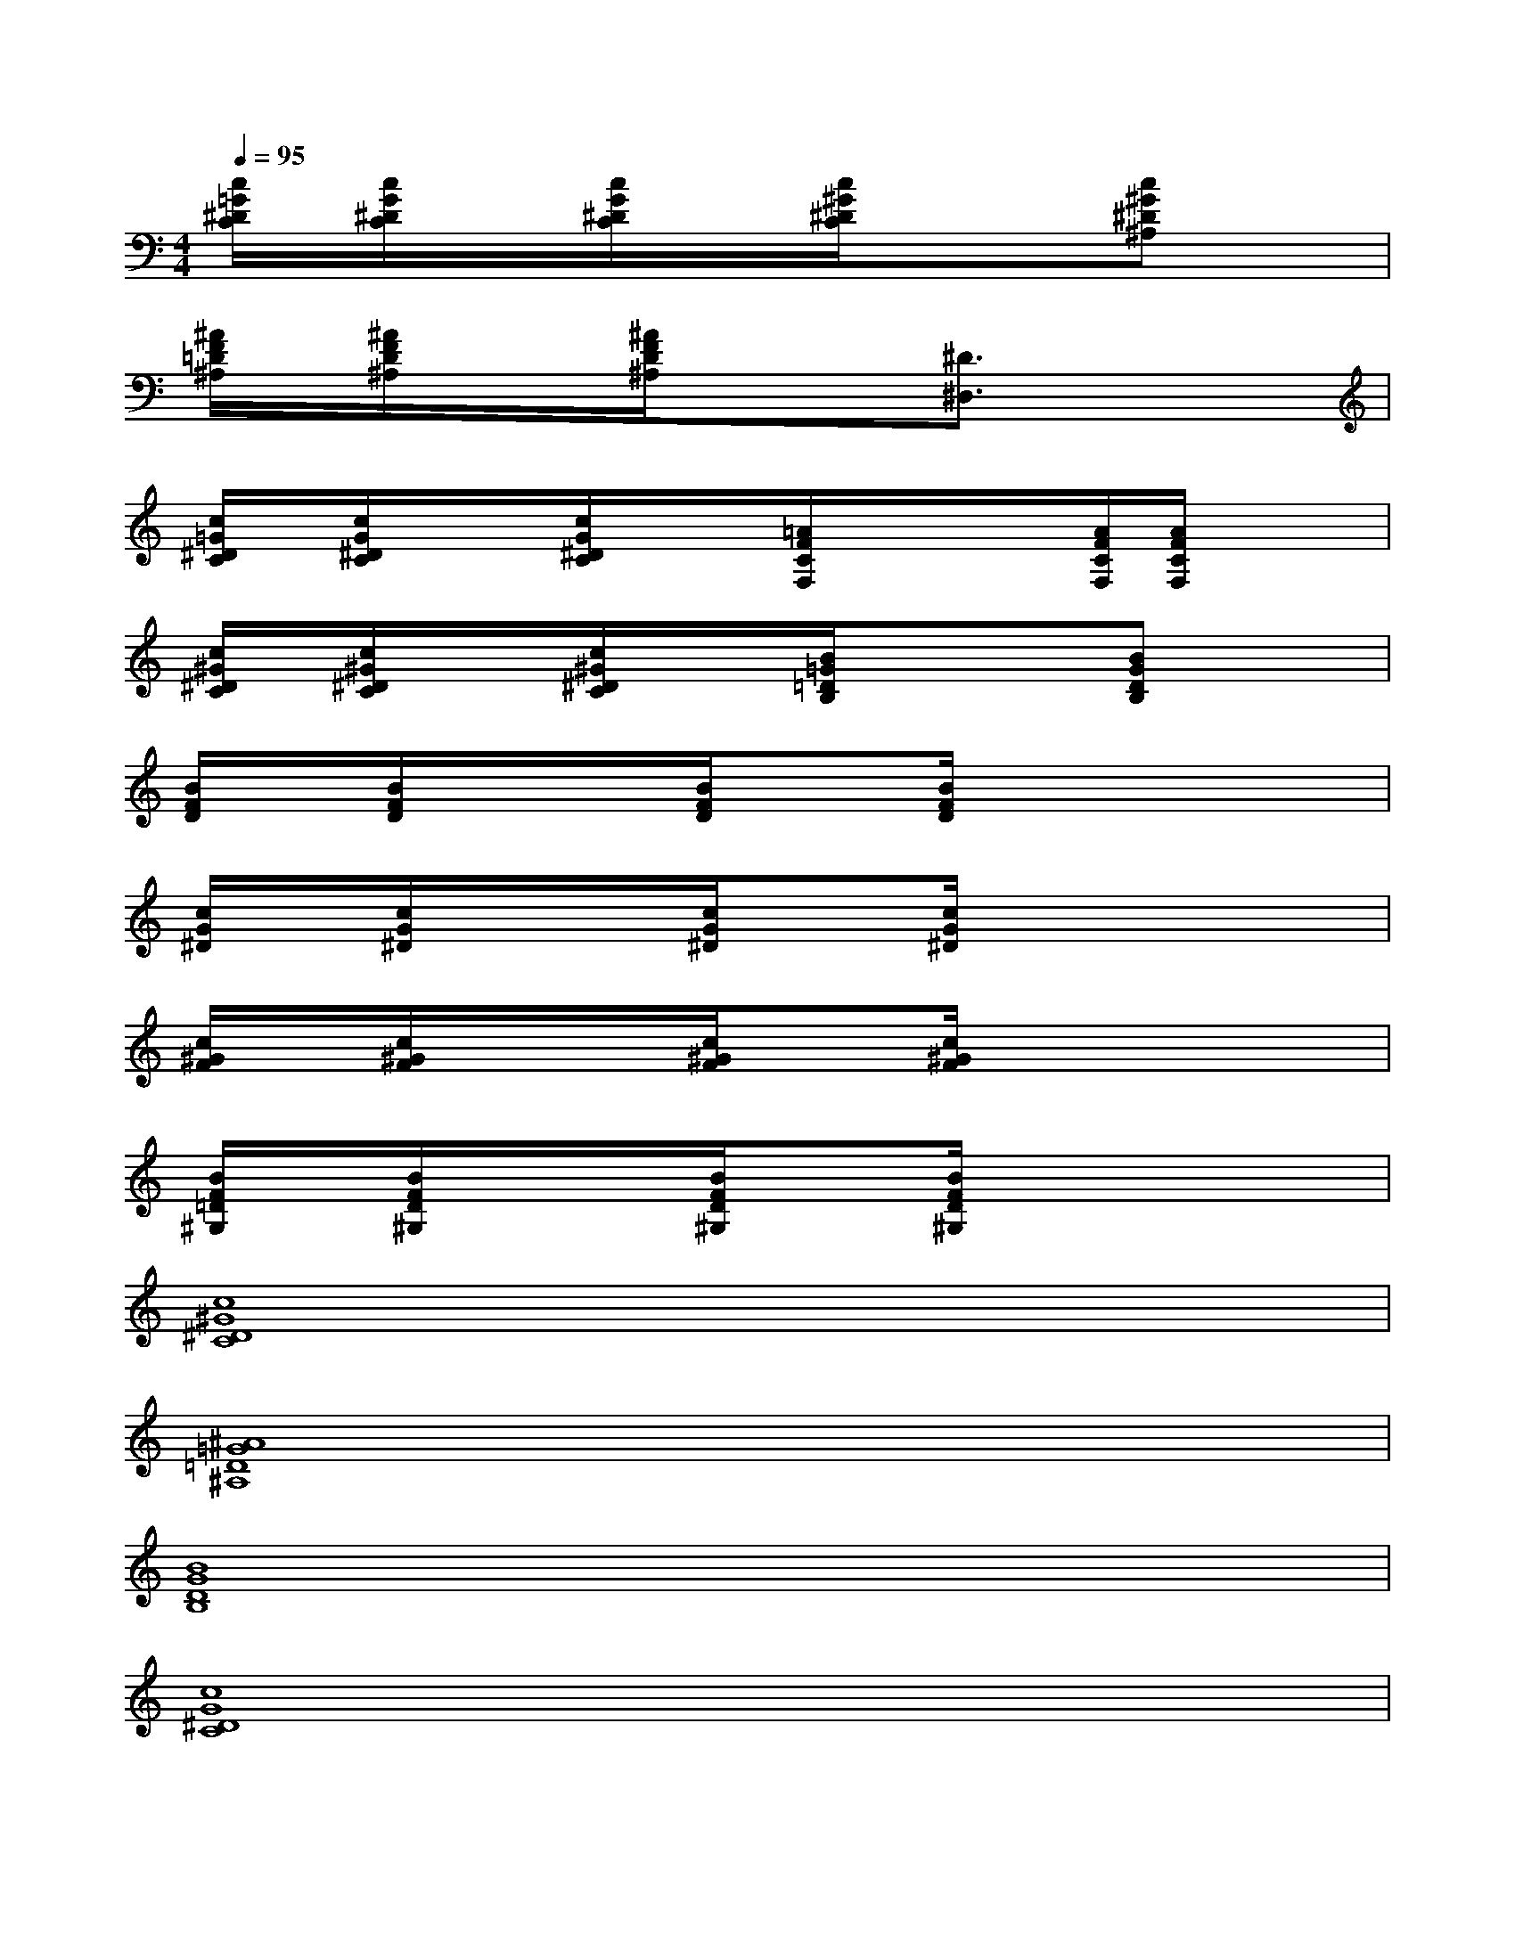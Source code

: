 X:1
T:
M:4/4
L:1/8
Q:1/4=95
K:C%0sharps
V:1
[c/2=G/2^D/2C/2]x/2[c/2G/2^D/2C/2]x/2x/2[c/2G/2^D/2C/2]x/2x/2[c/2^G/2^D/2C/2]x/2x/2x/2[c^G^D^A,]x/2x/2|
[^A/2F/2=D/2^A,/2]x/2[^A/2F/2D/2^A,/2]x/2x/2[^A/2F/2D/2^A,/2]x/2x3/2[^D3/2^D,3/2]x/2x/2x/2|
[c/2=G/2^D/2C/2]x/2[c/2G/2^D/2C/2]x/2x/2[c/2G/2^D/2C/2]x/2x/2[=A/2F/2C/2F,/2]x/2x/2x/2[A/2F/2C/2F,/2][A/2F/2C/2F,/2]x/2x/2|
[c/2^G/2^D/2C/2]x/2[c/2^G/2^D/2C/2]x/2x/2[c/2^G/2^D/2C/2]x/2x/2[B/2=G/2=D/2B,/2]x/2x/2x/2[BGDB,]x/2x/2|
[B/2F/2D/2]x/2[B/2F/2D/2]x/2x/2[B/2F/2D/2]x[B/2F/2D/2]x3x/2|
[c/2G/2^D/2]x/2[c/2G/2^D/2]x/2x/2[c/2G/2^D/2]x[c/2G/2^D/2]x3x/2|
[c/2^G/2F/2]x/2[c/2^G/2F/2]x/2x/2[c/2^G/2F/2]x[c/2^G/2F/2]x3x/2|
[B/2F/2=D/2^G,/2]x/2[B/2F/2D/2^G,/2]x/2x/2[B/2F/2D/2^G,/2]x[B/2F/2D/2^G,/2]x3x/2|
[c8^G8^D8C8]|
[^A8=G8=D8^A,8]|
[B8G8D8B,8]|
[c8G8^D8C8]|
[c8^G8^D8C8]|
[^A8=G8=D8^A,8]|
BFB,BFB,B2|
BFB,BFB,BF